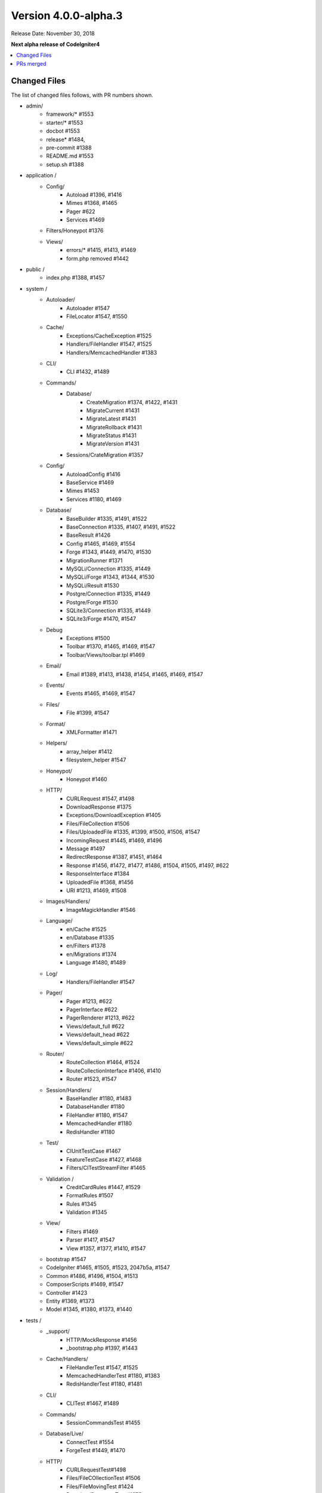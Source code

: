 Version 4.0.0-alpha.3
=====================

Release Date: November 30, 2018

**Next alpha release of CodeIgniter4**

.. contents::
    :local:
    :depth: 2

Changed Files
-------------

The list of changed files follows, with PR numbers shown.

- admin/
    - framework/* #1553
    - starter/* #1553
    - docbot #1553
    - release* #1484,
    - pre-commit #1388
    - README.md #1553
    - setup.sh #1388

- application /
    - Config/
        - Autoload #1396, #1416
        - Mimes #1368, #1465
        - Pager #622
        - Services #1469
    - Filters/Honeypot #1376
    - Views/
        - errors/* #1415, #1413, #1469
        - form.php removed #1442

- public /
    - index.php #1388, #1457

- system /
    - Autoloader/
        - Autoloader #1547
        - FileLocator #1547, #1550
    - Cache/
        - Exceptions/CacheException #1525
        - Handlers/FileHandler #1547, #1525
        - Handlers/MemcachedHandler #1383
    - CLI/
        - CLI #1432, #1489
    - Commands/
        - Database/
            - CreateMigration #1374, #1422, #1431
            - MigrateCurrent #1431
            - MigrateLatest #1431
            - MigrateRollback #1431
            - MigrateStatus #1431
            - MigrateVersion #1431
        - Sessions/CrateMigration #1357
    - Config/
        - AutoloadConfig #1416
        - BaseService #1469
        - Mimes #1453
        - Services #1180, #1469
    - Database/
        - BaseBuilder #1335, #1491, #1522
        - BaseConnection #1335, #1407, #1491, #1522
        - BaseResult #1426
        - Config #1465, #1469, #1554
        - Forge #1343, #1449, #1470, #1530
        - MigrationRunner #1371
        - MySQLi/Connection #1335, #1449
        - MySQLi/Forge #1343, #1344, #1530
        - MySQLi/Result #1530
        - Postgre/Connection #1335, #1449
        - Postgre/Forge #1530
        - SQLite3/Connection #1335, #1449
        - SQLite3/Forge #1470, #1547
    - Debug
        - Exceptions #1500
        - Toolbar #1370, #1465, #1469, #1547
        - Toolbar/Views/toolbar.tpl #1469
    - Email/
        - Email #1389, #1413, #1438, #1454, #1465, #1469, #1547
    - Events/
        - Events #1465, #1469, #1547
    - Files/
        - File #1399, #1547
    - Format/
        - XMLFormatter #1471
    - Helpers/
        - array_helper #1412
        - filesystem_helper #1547
    - Honeypot/
        - Honeypot #1460
    - HTTP/
        - CURLRequest #1547, #1498
        - DownloadResponse #1375
        - Exceptions/DownloadException #1405
        - Files/FileCollection #1506
        - Files/UploadedFile #1335, #1399, #1500, #1506, #1547
        - IncomingRequest #1445, #1469, #1496
        - Message #1497
        - RedirectResponse #1387, #1451, #1464
        - Response #1456, #1472, #1477, #1486, #1504, #1505, #1497, #622
        - ResponseInterface #1384
        - UploadedFile #1368, #1456
        - URI #1213, #1469, #1508
    - Images/Handlers/
        - ImageMagickHandler #1546
    - Language/
        - en/Cache #1525
        - en/Database #1335
        - en/Filters #1378
        - en/Migrations #1374
        - Language #1480, #1489
    - Log/
        - Handlers/FileHandler #1547
    - Pager/
        - Pager #1213, #622
        - PagerInterface #622
        - PagerRenderer #1213, #622
        - Views/default_full #622
        - Views/default_head #622
        - Views/default_simple #622
    - Router/
        - RouteCollection #1464, #1524
        - RouteCollectionInterface #1406, #1410
        - Router #1523, #1547
    - Session/Handlers/
        - BaseHandler #1180, #1483
        - DatabaseHandler #1180
        - FileHandler #1180, #1547
        - MemcachedHandler #1180
        - RedisHandler #1180
    - Test/
        - CIUnitTestCase #1467
        - FeatureTestCase #1427, #1468
        - Filters/CITestStreamFilter #1465
    - Validation /
        - CreditCardRules #1447, #1529
        - FormatRules #1507
        - Rules #1345
        - Validation #1345
    - View/
        - Filters #1469
        - Parser #1417, #1547
        - View #1357, #1377, #1410, #1547
    - bootstrap #1547
    - CodeIgniter #1465, #1505, #1523, 2047b5a, #1547
    - Common #1486, #1496, #1504, #1513
    - ComposerScripts #1469, #1547
    - Controller #1423
    - Entity #1369, #1373
    - Model #1345, #1380, #1373, #1440

- tests /
    - _support/
        - HTTP/MockResponse #1456
        - _bootstrap.php #1397, #1443
    - Cache/Handlers/
        - FileHandlerTest #1547, #1525
        - MemcachedHandlerTest #1180, #1383
        - RedisHandlerTest #1180, #1481
    - CLI/
        - CLITest #1467, #1489
    - Commands/
        - SessionCommandsTest #1455
    - Database/Live/
        - ConnectTest #1554
        - ForgeTest #1449, #1470
    - HTTP/
        - CURLRequestTest#1498
        - Files/FileCOllectionTest #1506
        - Files/FileMovingTest #1424
        - DownloadResponseTest #1375
        - IncomingRequestTest #1496
        - RedirectResponseTest #1387, #1456
        - ResponseCookieTest #1472, #1509
        - ResponseSendTest #1477, #1486, #1509
        - ResponseTest #1375, #1456, #1472, #1486, #622
        - URITest #1456, #1495
    - Helpers/
        - DateHelperTest #1479
    - I18n/
        - TimeTest #1467, #1473
    - Language/
        - LanguageTest #1480
    - Log/
        - FileHandlerTest #1425
    - Pager/
        - PagerRendererTest #1213, #622
        - PagerTest #622
    - Router/
        - RouteCollectionTest #1438, #1524
        - RouterTest #1438, #1523
    - Session/
        - SessionTest  #1180
    - Test/
        - BootstrapFCPATHTest #1397
        - FeatureTestCase #1468
        - TestCaseEmissionsTest #1477
        - TestCaseTest #1390
    - Throttle/
        - ThrottleTest #1398
    - Validation/
        - FormatRulesTest #1507
    - View/
        - ParserTest #1335
    - CodeIgniterTest #1500
    - CommonFunctionsSendTest #1486, #1509
    - CommonFunctionsTest #1180, #1486, #1496

- user_guide_src /source/
    - changelogs/ #1385, #1490, #1553
    - concepts/
        - autoloader #1547
        - security #1540
        - services #1469
        - structure #1448
    - database/
        - queries #1407
    - dbmgmt/
        - forge #1470
        - migration #1374, #1385, #1431
        - seeds #1482
    - extending/
        - core_classes #1469
    - helpers/
        - form_helper #1499
    - installation/
        - index #1388
    - libraries/
        - caching #1525
        - pagination #1213
        - validation #27868b, #1540
    - models/
        - entities #1518, #1540
    - outgoing/
        - response #1472, #1494
    - testing/
        - overview #1467
    - tutorial/
        - create_news_item #1442
        - static_pages #1547

- /
    - composer.json #1388, #1418, #1536, #1553
    - README.md #1553
    - spark 2047b5a
    - .travis.yml #1394

PRs merged
----------

- #1554 Serviceinstances
- #1553 Admin/scripts
- #1550 remove commented CLI::newLine($tempFiles) at FileLocator
- #1549 use .gitkeep instead of .gitignore in Database/Seeds directory
- #1547 Change file exists to is file
- #1546 ImageMagickHandler::__construct ...
- #1540 Update validation class User Guide
- #1530 database performance improvement : use foreach() when possible
- 2047b5a Don't run filters when using spark.
- #1539 remove mb_* (mb string usage) in CreditCardRules
- #1536 ext-json in composer.json
- #1525 remove unneeded try {} catch {}
- #1524 Test routes resource with 'websafe' option
- #1523 Check if the matched route regex is filtered
- #1522 add property_exists check on BaseBuilder
- #1521 .gitignore clean up
- #1518 Small typo: changed setCreatedOn to setCreatedAt
- #1517 move .htaccess from per-directory in writable/{directory} to writable/
- #1513 More secure redirection
- #1509 remove unused use statements
- #1508 remove duplicate strtolower() call in URI::setScheme() call
- #1507 Fix multi "empty" string separated by "," marked as valid emails
- #1506 Flesh out HTTP/File unit testing
- #1505 Do not exit until all Response is completed
- 27868b Add missing docs for {field} and {param} placeholders
- #1504 Revert RedirectResponse changes
- #1500 Ignoring errors suppressed by @
- #1499 Fix form_helper's set_value writeup
- #1498 Add CURLRequest helper methods
- #1497 Remove unused RedirectException
- #1496 Fix Common::old()
- #1495 Add URI segment test
- #1494 Method naming in user guide
- #1491 Error logging
- #1490 Changelog(s) restructure
- #1489 Add CLI::strlen()
- #1488 Load Language strings from other locations
- #1486 Test RedirectResponse problem report
- #1484 missing slash
- #1483 Small typo in Session\Handlers\BaseHandler.php
- #1482 doc fix: query binding fix in Seeds documentation
- #1481 RedisHandler test clean up
- #1480 Fix Language Key-File confusion
- #1479 Yet another time test to fix
- #1477 Add Response send testing
- #1475 Correct phpdocs for Forge::addField()
- #1473 Fuzzify another time test
- #1472 HTTP\Response cookie testing & missing functionality
- #1471 remove unused local variable $result in XMLFormatter::format()
- #1470 Allow create table with array field constraints
- #1469 use static:: instead of self:: for call protected/public functions as well
- #1468 Fix FeatureTestCaseTest output buffer
- #1467 Provide time testing within tolerance
- #1466 Fix phpdocs for BaseBuilder
- #1465 use static:: instead of self:: for protected and public properties
- #1464 remove unused use statements
- #1463 Fix the remaining bcit-ci references
- #1461 Typo fix: donload -> download
- #1460 remove unneeded ternary check at HoneyPot
- #1457 use $paths->systemDirectory in public/index.php
- #1456 Beef up HTTP URI & Response testing
- #1455 un-ignore app/Database/Migrations directory
- #1454 add missing break; in loop at Email::getEncoding()
- #1453 BugFix if there extension has only one mime type
- #1451 remove unneeded $session->start(); check on RedirectResponse
- #1450 phpcbf: fix all at once
- #1449 Simplify how to get indexData from mysql/mariadb
- #1448 documentation: add missing application structures
- #1447 add missing break; on loop cards to get card info at CreditCardRules
- #1445 using existing is_cli() function in HTTP\IncomingRequest
- #1444 Dox for reorganized repo admin (4 of 4)
- #1443 Fixes unit test output not captured
- #1442 remove form view in app/View/ and form helper usage in create new items tutorial
- #1440 Access to model's last inserted ID
- #1438 Tailor the last few repo org names (3 of 4)
- #1437 Replace repo org name in MOST php docs (2 of 4)
- #1436 Change github organization name in docs (1 of 4)
- #1432 Use mb_strlen to get length of columns
- #1431 can't call run() method with params from commands migrations
- #1427 Fixes "options" request call parameter in FeatureTestCase
- #1416 performance improvement in Database\BaseResult
- #1425 Ensure FileHandlerTest uses MockFileHandler
- #1424 Fix FileMovingTest leaving cruft
- #1423 Fix Controller use validate bug
- #1422 fix Migrations.classNotFound
- #1418 normalize composer.json
- #1417 fix Parser::parsePairs always escapes
- #1416 remove $psr4['Tests\Support'] definition in application\Config\Autoload
- #1415 remove unneded "defined('BASEPATH') ...
- #1413 set more_entropy = true in all uniqid() usage
- #1412 function_exists() typo fixes on array_helper
- #1411 add missing break; in loop in View::render()
- #1410 Fix spark serve not working from commit 2d0b325
- #1407 Database: add missing call initialize() check on BaseConnection->prepare()
- #1406 Add missing parameter to RouteCollectionInterface
- #1405 Fix language string used in DownloadException
- #1402 Correct class namespacing in the user guide
- #1399 optional type hinting in guessExtension
- #1398 Tweak throttle testing
- #1397 Correcting FCPATH setting in tests/_support/_bootstrap.php
- #1396 only register PSR4 "Tests\Support" namespace in "testing" environment
- #1395 short array syntax in docs
- #1394 add php 7.3 to travis config
- #1390 Fixed not to output "Hello" at test execution
- #1389 Capitalize email filename
- #1388 Phpcs Auto-fix on commit
- #1387 Redirect to named route
- #1385 Fix migration page; udpate changelog
- #1384 add missing ResponseInterface contants
- #1383 fix TypeError in MemcachedHandler::__construct()
- #1381 Remove unused use statements
- #1380 count() improvement, use truthy check
- #1378 Update Filters language file
- #1377 fix monolog will cause an error
- #1376 Fix cannot use class Honeypot because already in use in App\Filters\Honeypot
- #1375 Give download a header conforming to RFC 6266
- #1374 Missing feature migration.
- #1373 Turning off casting for db insert/save
- #1371 update method name in coding style
- #1370 Toolbar needs logging. Fixes #1258
- #1369 Remove invisible character
- #1368 UploadedFile->guessExtenstion()...
- #1360 rm --cached php_errors.log file
- #1357 Update template file is not .php compatibility
- #1345 is_unique tried to connect to default database instead of defined in DBGroup
- #1344 Not to quote unecessary table options
- #1343 Avoid add two single quote to constraint
- #1335 Review and improvements in databases drivers MySQLi, Postgre and SQLite
- #1213 URI segment as page number in Pagination
- #1180 using HTTP\Request instance to pull ip address
- #622 Add Header Link Pagination
